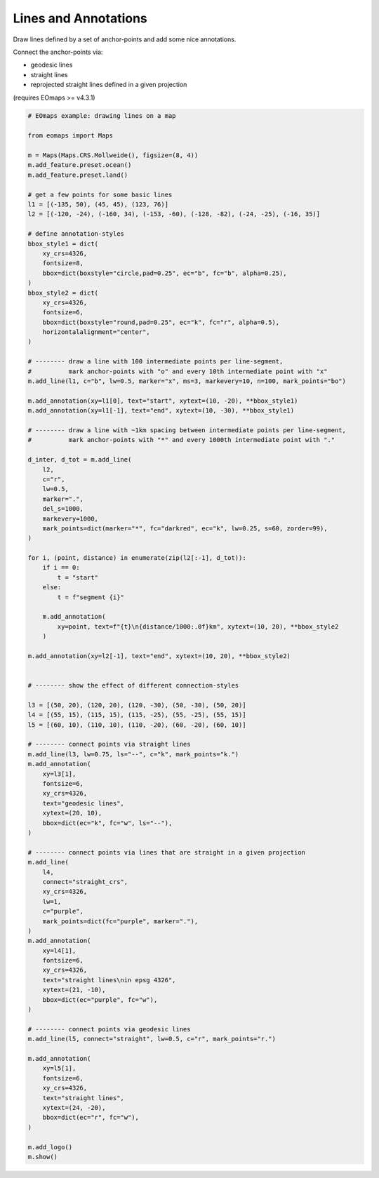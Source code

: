 Lines and Annotations
---------------------

Draw lines defined by a set of anchor-points and add some nice annotations.

Connect the anchor-points via:

- geodesic lines
- straight lines
- reprojected straight lines defined in a given projection


(requires EOmaps >= v4.3.1)

.. image:: /_static/example_images/example_lines.png
    :width: 75%
    :align: center

.. code-block:: python

    # EOmaps example: drawing lines on a map

    from eomaps import Maps

    m = Maps(Maps.CRS.Mollweide(), figsize=(8, 4))
    m.add_feature.preset.ocean()
    m.add_feature.preset.land()

    # get a few points for some basic lines
    l1 = [(-135, 50), (45, 45), (123, 76)]
    l2 = [(-120, -24), (-160, 34), (-153, -60), (-128, -82), (-24, -25), (-16, 35)]

    # define annotation-styles
    bbox_style1 = dict(
        xy_crs=4326,
        fontsize=8,
        bbox=dict(boxstyle="circle,pad=0.25", ec="b", fc="b", alpha=0.25),
    )
    bbox_style2 = dict(
        xy_crs=4326,
        fontsize=6,
        bbox=dict(boxstyle="round,pad=0.25", ec="k", fc="r", alpha=0.5),
        horizontalalignment="center",
    )

    # -------- draw a line with 100 intermediate points per line-segment,
    #          mark anchor-points with "o" and every 10th intermediate point with "x"
    m.add_line(l1, c="b", lw=0.5, marker="x", ms=3, markevery=10, n=100, mark_points="bo")

    m.add_annotation(xy=l1[0], text="start", xytext=(10, -20), **bbox_style1)
    m.add_annotation(xy=l1[-1], text="end", xytext=(10, -30), **bbox_style1)

    # -------- draw a line with ~1km spacing between intermediate points per line-segment,
    #          mark anchor-points with "*" and every 1000th intermediate point with "."

    d_inter, d_tot = m.add_line(
        l2,
        c="r",
        lw=0.5,
        marker=".",
        del_s=1000,
        markevery=1000,
        mark_points=dict(marker="*", fc="darkred", ec="k", lw=0.25, s=60, zorder=99),
    )

    for i, (point, distance) in enumerate(zip(l2[:-1], d_tot)):
        if i == 0:
            t = "start"
        else:
            t = f"segment {i}"

        m.add_annotation(
            xy=point, text=f"{t}\n{distance/1000:.0f}km", xytext=(10, 20), **bbox_style2
        )

    m.add_annotation(xy=l2[-1], text="end", xytext=(10, 20), **bbox_style2)


    # -------- show the effect of different connection-styles

    l3 = [(50, 20), (120, 20), (120, -30), (50, -30), (50, 20)]
    l4 = [(55, 15), (115, 15), (115, -25), (55, -25), (55, 15)]
    l5 = [(60, 10), (110, 10), (110, -20), (60, -20), (60, 10)]

    # -------- connect points via straight lines
    m.add_line(l3, lw=0.75, ls="--", c="k", mark_points="k.")
    m.add_annotation(
        xy=l3[1],
        fontsize=6,
        xy_crs=4326,
        text="geodesic lines",
        xytext=(20, 10),
        bbox=dict(ec="k", fc="w", ls="--"),
    )

    # -------- connect points via lines that are straight in a given projection
    m.add_line(
        l4,
        connect="straight_crs",
        xy_crs=4326,
        lw=1,
        c="purple",
        mark_points=dict(fc="purple", marker="."),
    )
    m.add_annotation(
        xy=l4[1],
        fontsize=6,
        xy_crs=4326,
        text="straight lines\nin epsg 4326",
        xytext=(21, -10),
        bbox=dict(ec="purple", fc="w"),
    )

    # -------- connect points via geodesic lines
    m.add_line(l5, connect="straight", lw=0.5, c="r", mark_points="r.")

    m.add_annotation(
        xy=l5[1],
        fontsize=6,
        xy_crs=4326,
        text="straight lines",
        xytext=(24, -20),
        bbox=dict(ec="r", fc="w"),
    )

    m.add_logo()
    m.show()
